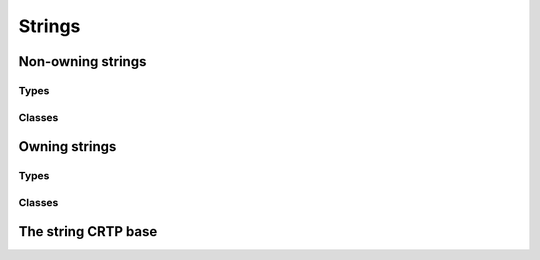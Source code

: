 Strings
=======

.. doxygengroup:: string_classes

Non-owning strings
------------------

Types
^^^^^

.. doxygentypedef:: substring
.. doxygentypedef:: substringrs
.. doxygentypedef:: csubstring
.. doxygentypedef:: csubstringrs
.. doxygentypedef:: wsubstring                    
.. doxygentypedef:: wsubstringrs
.. doxygentypedef:: cwsubstring                    
.. doxygentypedef:: cwsubstringrs

Classes
^^^^^^^

.. doxygenclass:: basic_substring

.. doxygenclass:: basic_substringrs

Owning strings
--------------

Types
^^^^^

.. doxygentypedef:: string
.. doxygentypedef:: wstring                    

.. doxygentypedef:: text
.. doxygentypedef:: wtext                    

Classes
^^^^^^^

.. doxygenclass:: basic_string

.. doxygenclass:: basic_text


The string CRTP base
--------------------

.. doxygenclass:: _str_crtp

